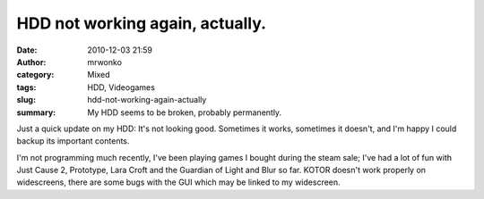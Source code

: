 HDD not working again, actually.
################################
:date: 2010-12-03 21:59
:author: mrwonko
:category: Mixed
:tags: HDD, Videogames
:slug: hdd-not-working-again-actually
:summary: My HDD seems to be broken, probably permanently.

Just a quick update on my HDD: It's not looking good. Sometimes it
works, sometimes it doesn't, and I'm happy I could backup its important
contents.

I'm not programming much recently, I've been playing games I bought
during the steam sale; I've had a lot of fun with Just Cause 2,
Prototype, Lara Croft and the Guardian of Light and Blur so far. KOTOR
doesn't work properly on widescreens, there are some bugs with the GUI
which may be linked to my widescreen.
